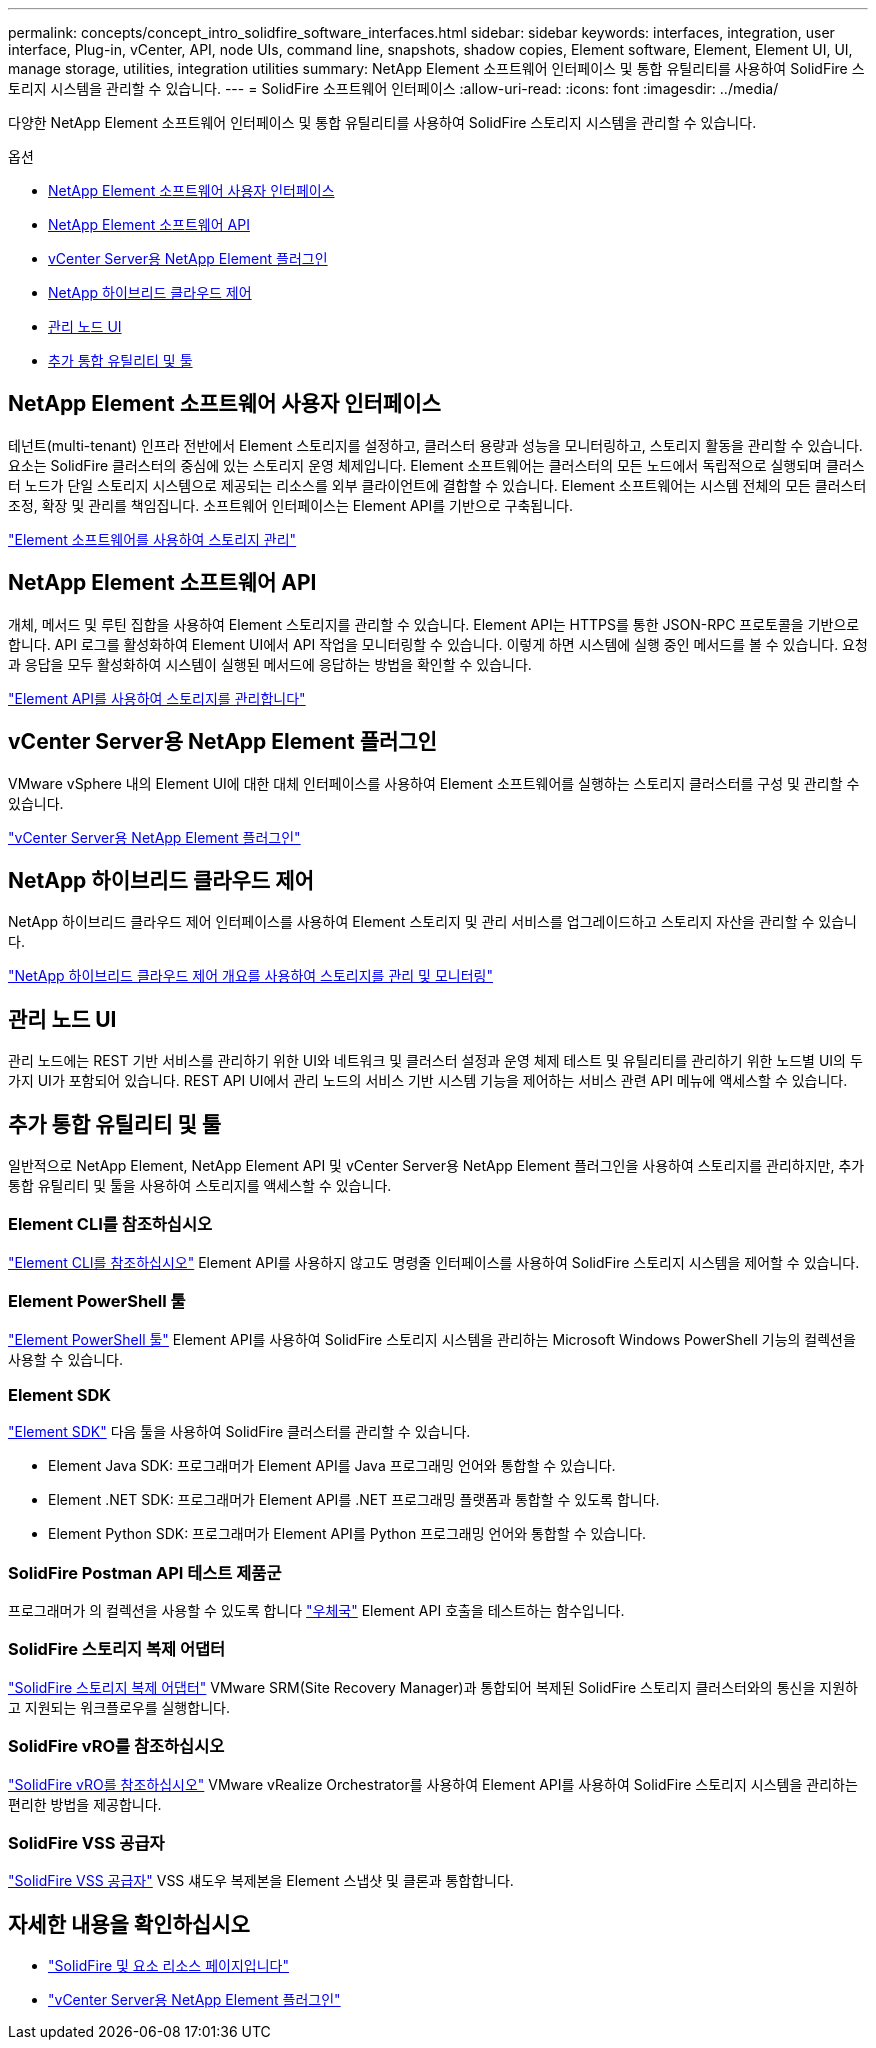 ---
permalink: concepts/concept_intro_solidfire_software_interfaces.html 
sidebar: sidebar 
keywords: interfaces, integration, user interface, Plug-in, vCenter, API, node UIs, command line, snapshots, shadow copies, Element software, Element, Element UI, UI, manage storage, utilities, integration utilities 
summary: NetApp Element 소프트웨어 인터페이스 및 통합 유틸리티를 사용하여 SolidFire 스토리지 시스템을 관리할 수 있습니다. 
---
= SolidFire 소프트웨어 인터페이스
:allow-uri-read: 
:icons: font
:imagesdir: ../media/


[role="lead"]
다양한 NetApp Element 소프트웨어 인터페이스 및 통합 유틸리티를 사용하여 SolidFire 스토리지 시스템을 관리할 수 있습니다.

.옵션
* <<NetApp Element 소프트웨어 사용자 인터페이스>>
* <<NetApp Element 소프트웨어 API>>
* <<vCenter Server용 NetApp Element 플러그인>>
* <<NetApp 하이브리드 클라우드 제어>>
* <<관리 노드 UI>>
* <<추가 통합 유틸리티 및 툴>>




== NetApp Element 소프트웨어 사용자 인터페이스

테넌트(multi-tenant) 인프라 전반에서 Element 스토리지를 설정하고, 클러스터 용량과 성능을 모니터링하고, 스토리지 활동을 관리할 수 있습니다. 요소는 SolidFire 클러스터의 중심에 있는 스토리지 운영 체제입니다. Element 소프트웨어는 클러스터의 모든 노드에서 독립적으로 실행되며 클러스터 노드가 단일 스토리지 시스템으로 제공되는 리소스를 외부 클라이언트에 결합할 수 있습니다. Element 소프트웨어는 시스템 전체의 모든 클러스터 조정, 확장 및 관리를 책임집니다. 소프트웨어 인터페이스는 Element API를 기반으로 구축됩니다.

link:../storage/index.html["Element 소프트웨어를 사용하여 스토리지 관리"]



== NetApp Element 소프트웨어 API

개체, 메서드 및 루틴 집합을 사용하여 Element 스토리지를 관리할 수 있습니다. Element API는 HTTPS를 통한 JSON-RPC 프로토콜을 기반으로 합니다. API 로그를 활성화하여 Element UI에서 API 작업을 모니터링할 수 있습니다. 이렇게 하면 시스템에 실행 중인 메서드를 볼 수 있습니다. 요청과 응답을 모두 활성화하여 시스템이 실행된 메서드에 응답하는 방법을 확인할 수 있습니다.

link:../api/index.html["Element API를 사용하여 스토리지를 관리합니다"]



== vCenter Server용 NetApp Element 플러그인

VMware vSphere 내의 Element UI에 대한 대체 인터페이스를 사용하여 Element 소프트웨어를 실행하는 스토리지 클러스터를 구성 및 관리할 수 있습니다.

https://docs.netapp.com/us-en/vcp/index.html["vCenter Server용 NetApp Element 플러그인"^]



== NetApp 하이브리드 클라우드 제어

NetApp 하이브리드 클라우드 제어 인터페이스를 사용하여 Element 스토리지 및 관리 서비스를 업그레이드하고 스토리지 자산을 관리할 수 있습니다.

link:../hccstorage/index.html["NetApp 하이브리드 클라우드 제어 개요를 사용하여 스토리지를 관리 및 모니터링"]



== 관리 노드 UI

관리 노드에는 REST 기반 서비스를 관리하기 위한 UI와 네트워크 및 클러스터 설정과 운영 체제 테스트 및 유틸리티를 관리하기 위한 노드별 UI의 두 가지 UI가 포함되어 있습니다. REST API UI에서 관리 노드의 서비스 기반 시스템 기능을 제어하는 서비스 관련 API 메뉴에 액세스할 수 있습니다.



== 추가 통합 유틸리티 및 툴

일반적으로 NetApp Element, NetApp Element API 및 vCenter Server용 NetApp Element 플러그인을 사용하여 스토리지를 관리하지만, 추가 통합 유틸리티 및 툴을 사용하여 스토리지를 액세스할 수 있습니다.



=== Element CLI를 참조하십시오

https://mysupport.netapp.com/site/tools/tool-eula/elem-cli["Element CLI를 참조하십시오"^] Element API를 사용하지 않고도 명령줄 인터페이스를 사용하여 SolidFire 스토리지 시스템을 제어할 수 있습니다.



=== Element PowerShell 툴

https://mysupport.netapp.com/site/tools/tool-eula/elem-powershell-tools["Element PowerShell 툴"^] Element API를 사용하여 SolidFire 스토리지 시스템을 관리하는 Microsoft Windows PowerShell 기능의 컬렉션을 사용할 수 있습니다.



=== Element SDK

https://mysupport.netapp.com/site/products/all/details/netapphci-solidfire-elementsoftware/tools-tab["Element SDK"^] 다음 툴을 사용하여 SolidFire 클러스터를 관리할 수 있습니다.

* Element Java SDK: 프로그래머가 Element API를 Java 프로그래밍 언어와 통합할 수 있습니다.
* Element .NET SDK: 프로그래머가 Element API를 .NET 프로그래밍 플랫폼과 통합할 수 있도록 합니다.
* Element Python SDK: 프로그래머가 Element API를 Python 프로그래밍 언어와 통합할 수 있습니다.




=== SolidFire Postman API 테스트 제품군

프로그래머가 의 컬렉션을 사용할 수 있도록 합니다 link:https://github.com/solidfire/postman["우체국"^] Element API 호출을 테스트하는 함수입니다.



=== SolidFire 스토리지 복제 어댑터

https://mysupport.netapp.com/site/products/all/details/elementsra/downloads-tab["SolidFire 스토리지 복제 어댑터"^] VMware SRM(Site Recovery Manager)과 통합되어 복제된 SolidFire 스토리지 클러스터와의 통신을 지원하고 지원되는 워크플로우를 실행합니다.



=== SolidFire vRO를 참조하십시오

https://mysupport.netapp.com/site/products/all/details/solidfire-vro/downloads-tab["SolidFire vRO를 참조하십시오"^] VMware vRealize Orchestrator를 사용하여 Element API를 사용하여 SolidFire 스토리지 시스템을 관리하는 편리한 방법을 제공합니다.



=== SolidFire VSS 공급자

https://mysupport.netapp.com/site/products/all/details/solidfire-vss-provider/downloads-tab["SolidFire VSS 공급자"^] VSS 섀도우 복제본을 Element 스냅샷 및 클론과 통합합니다.



== 자세한 내용을 확인하십시오

* https://www.netapp.com/data-storage/solidfire/documentation["SolidFire 및 요소 리소스 페이지입니다"^]
* https://docs.netapp.com/us-en/vcp/index.html["vCenter Server용 NetApp Element 플러그인"^]

